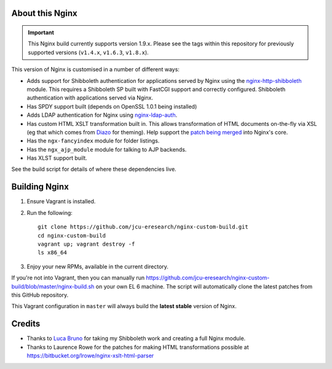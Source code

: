 About this Nginx
================

.. image:: https://travis-ci.org/jcu-eresearch/nginx-custom-build.svg?branch=master
   :target: https://travis-ci.org/jcu-eresearch/nginx-custom-build

.. important::
   This Nginx build currently supports version 1.9.x.  Please see the
   tags within this repository for previously supported versions
   (``v1.4.x``, ``v1.6.3``, ``v1.8.x``).

This version of Nginx is customised in a number of different ways:

* Adds support for Shibboleth authentication for applications served
  by Nginx using the `nginx-http-shibboleth
  <https://github.com/nginx-shib/nginx-http-shibboleth>`_ module. This
  requires a Shibboleth SP built with FastCGI support and correctly
  configured.
  Shibboleth authentication with applications served via Nginx.
* Has SPDY support built (depends on OpenSSL 1.0.1 being installed)
* Adds LDAP authentication for Nginx using `nginx-ldap-auth
  <https://github.com/kvspb/nginx-auth-ldap>`_.
* Has custom HTML XSLT transformation built in. This allows 
  transformation of HTML documents on-the-fly via XSL (eg that which
  comes from `Diazo <http://diazo.org>`_ for theming).  Help support
  the `patch being merged <https://trac.nginx.org/nginx/ticket/609>`_
  into Nginx's core.
* Has the ``ngx-fancyindex`` module for folder listings.
* Has the ``ngx_ajp_module`` module for talking to AJP backends.
* Has XLST support built.

See the build script for details of where these dependencies live.

Building Nginx
==============

#. Ensure Vagrant is installed.

#. Run the following::

       git clone https://github.com/jcu-eresearch/nginx-custom-build.git
       cd nginx-custom-build
       vagrant up; vagrant destroy -f
       ls x86_64

#. Enjoy your new RPMs, available in the current directory.

If you're not into Vagrant, then you can manually run
https://github.com/jcu-eresearch/nginx-custom-build/blob/master/nginx-build.sh
on your own EL 6 machine.  The script will automatically clone the latest
patches from this GitHub repository.

This Vagrant configuration in ``master`` will always build the **latest
stable** version of Nginx.

Credits
=======

* Thanks to `Luca Bruno <https://github.com/lucab>`_ for taking my Shibboleth
  work and creating a full Nginx module.
* Thanks to Laurence Rowe for the patches for making HTML transformations
  possible at https://bitbucket.org/lrowe/nginx-xslt-html-parser
